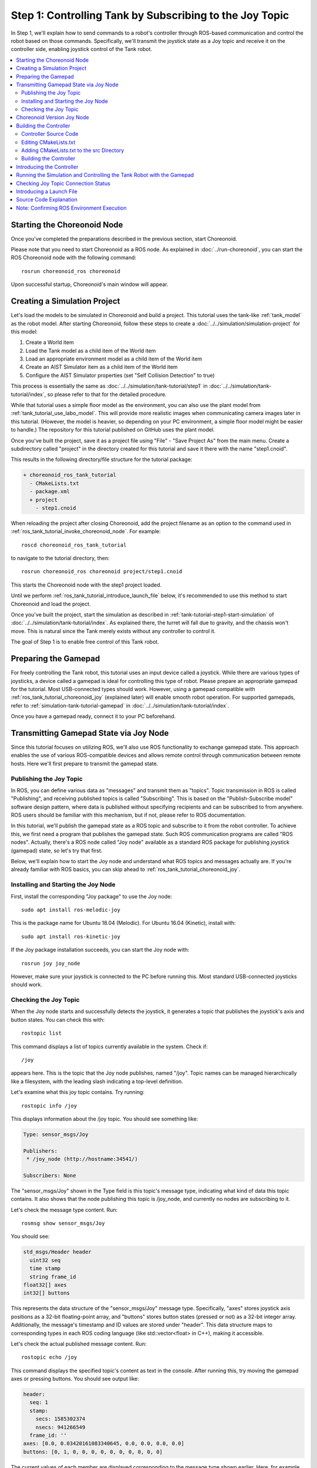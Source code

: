 Step 1: Controlling Tank by Subscribing to the Joy Topic
========================================================

In Step 1, we'll explain how to send commands to a robot's controller through ROS-based communication and control the robot based on those commands. Specifically, we'll transmit the joystick state as a Joy topic and receive it on the controller side, enabling joystick control of the Tank robot.

.. contents::
   :local:

.. _ros_tank_tutorial_invoke_choreonoid_node:

Starting the Choreonoid Node
----------------------------

.. highlight:: sh

Once you've completed the preparations described in the previous section, start Choreonoid.

Please note that you need to start Choreonoid as a ROS node. As explained in :doc:`../run-choreonoid`, you can start the ROS Choreonoid node with the following command: ::

 rosrun choreonoid_ros choreonoid

Upon successful startup, Choreonoid's main window will appear.


Creating a Simulation Project
-----------------------------

Let's load the models to be simulated in Choreonoid and build a project. This tutorial uses the tank-like :ref:`tank_model` as the robot model. After starting Choreonoid, follow these steps to create a :doc:`../../simulation/simulation-project` for this model:

1. Create a World item
2. Load the Tank model as a child item of the World item
3. Load an appropriate environment model as a child item of the World item
4. Create an AIST Simulator item as a child item of the World item
5. Configure the AIST Simulator properties (set "Self Collision Detection" to true)

This process is essentially the same as :doc:`../../simulation/tank-tutorial/step1` in :doc:`../../simulation/tank-tutorial/index`, so please refer to that for the detailed procedure.

While that tutorial uses a simple floor model as the environment, you can also use the plant model from :ref:`tank_tutorial_use_labo_model`. This will provide more realistic images when communicating camera images later in this tutorial. (However, the model is heavier, so depending on your PC environment, a simple floor model might be easier to handle.) The repository for this tutorial published on GitHub uses the plant model.

Once you've built the project, save it as a project file using "File" - "Save Project As" from the main menu. Create a subdirectory called "project" in the directory created for this tutorial and save it there with the name "step1.cnoid".

This results in the following directory/file structure for the tutorial package:

.. code-block:: none

 + choreonoid_ros_tank_tutorial
   - CMakeLists.txt
   - package.xml
   + project
     - step1.cnoid

When reloading the project after closing Choreonoid, add the project filename as an option to the command used in :ref:`ros_tank_tutorial_invoke_choreonoid_node`. For example: ::

 roscd choreonoid_ros_tank_tutorial

to navigate to the tutorial directory, then: ::

 rosrun choreonoid_ros choreonoid project/step1.cnoid

This starts the Choreonoid node with the step1 project loaded.

Until we perform :ref:`ros_tank_tutorial_introduce_launch_file` below, it's recommended to use this method to start Choreonoid and load the project.

Once you've built the project, start the simulation as described in :ref:`tank-tutorial-step1-start-simulation` of :doc:`../../simulation/tank-tutorial/index`. As explained there, the turret will fall due to gravity, and the chassis won't move. This is natural since the Tank merely exists without any controller to control it.

The goal of Step 1 is to enable free control of this Tank robot.


Preparing the Gamepad
---------------------

For freely controlling the Tank robot, this tutorial uses an input device called a joystick. While there are various types of joysticks, a device called a gamepad is ideal for controlling this type of robot. Please prepare an appropriate gamepad for the tutorial. Most USB-connected types should work. However, using a gamepad compatible with :ref:`ros_tank_tutorial_choreonoid_joy` (explained later) will enable smooth robot operation. For supported gamepads, refer to :ref:`simulation-tank-tutorial-gamepad` in :doc:`../../simulation/tank-tutorial/index`.

Once you have a gamepad ready, connect it to your PC beforehand.


Transmitting Gamepad State via Joy Node
----------------------------------------

Since this tutorial focuses on utilizing ROS, we'll also use ROS functionality to exchange gamepad state. This approach enables the use of various ROS-compatible devices and allows remote control through communication between remote hosts. Here we'll first prepare to transmit the gamepad state.

Publishing the Joy Topic
~~~~~~~~~~~~~~~~~~~~~~~~

In ROS, you can define various data as "messages" and transmit them as "topics". Topic transmission in ROS is called "Publishing", and receiving published topics is called "Subscribing". This is based on the "Publish-Subscribe model" software design pattern, where data is published without specifying recipients and can be subscribed to from anywhere. ROS users should be familiar with this mechanism, but if not, please refer to ROS documentation.

In this tutorial, we'll publish the gamepad state as a ROS topic and subscribe to it from the robot controller. To achieve this, we first need a program that publishes the gamepad state. Such ROS communication programs are called "ROS nodes". Actually, there's a ROS node called "Joy node" available as a standard ROS package for publishing joystick (gamepad) state, so let's try that first.

Below, we'll explain how to start the Joy node and understand what ROS topics and messages actually are. If you're already familiar with ROS basics, you can skip ahead to :ref:`ros_tank_tutorial_choreonoid_joy`.

Installing and Starting the Joy Node
~~~~~~~~~~~~~~~~~~~~~~~~~~~~~~~~~~~~

First, install the corresponding "Joy package" to use the Joy node: ::

 sudo apt install ros-melodic-joy

This is the package name for Ubuntu 18.04 (Melodic). For Ubuntu 16.04 (Kinetic), install with: ::

 sudo apt install ros-kinetic-joy

If the Joy package installation succeeds, you can start the Joy node with: ::

 rosrun joy joy_node

However, make sure your joystick is connected to the PC before running this. Most standard USB-connected joysticks should work.

.. _ros_tank_tutorial_check_joy_topic:

Checking the Joy Topic
~~~~~~~~~~~~~~~~~~~~~~

When the Joy node starts and successfully detects the joystick, it generates a topic that publishes the joystick's axis and button states. You can check this with: ::

 rostopic list

This command displays a list of topics currently available in the system. Check if: ::

 /joy

appears here. This is the topic that the Joy node publishes, named "/joy". Topic names can be managed hierarchically like a filesystem, with the leading slash indicating a top-level definition.

Let's examine what this joy topic contains. Try running: ::

 rostopic info /joy

This displays information about the /joy topic. You should see something like:

.. code-block:: none

 Type: sensor_msgs/Joy
 
 Publishers: 
  * /joy_node (http://hostname:34541/)
 
 Subscribers: None

The "sensor_msgs/Joy" shown in the Type field is this topic's message type, indicating what kind of data this topic contains. It also shows that the node publishing this topic is /joy_node, and currently no nodes are subscribing to it.

Let's check the message type content. Run: ::

 rosmsg show sensor_msgs/Joy

You should see:

.. code-block:: none

 std_msgs/Header header
   uint32 seq
   time stamp
   string frame_id
 float32[] axes
 int32[] buttons

This represents the data structure of the "sensor_msgs/Joy" message type. Specifically, "axes" stores joystick axis positions as a 32-bit floating-point array, and "buttons" stores button states (pressed or not) as a 32-bit integer array. Additionally, the message's timestamp and ID values are stored under "header". This data structure maps to corresponding types in each ROS coding language (like std::vector<float> in C++), making it accessible.

Let's check the actual published message content. Run: ::

 rostopic echo /joy

This command displays the specified topic's content as text in the console. After running this, try moving the gamepad axes or pressing buttons. You should see output like:

.. code-block:: none

 header: 
   seq: 1
   stamp: 
     secs: 1585302374
     nsecs: 941266549
   frame_id: ''
 axes: [0.0, 0.03420161083340645, 0.0, 0.0, 0.0, 0.0]
 buttons: [0, 1, 0, 0, 0, 0, 0, 0, 0, 0, 0, 0]

The current values of each member are displayed corresponding to the message type shown earlier. Here, for example, the second element of "buttons" is "1", indicating the second button is pressed.

To exit this command, press Ctrl + C. If you don't see the above display, your gamepad might not be connected properly. Please ensure this works correctly before proceeding with the tutorial.

.. _ros_tank_tutorial_choreonoid_joy:

Choreonoid Version Joy Node
---------------------------

While the Joy node introduced in the previous section can publish gamepad state, this tutorial uses the "Choreonoid version Joy node" instead. This is provided by the "choreonoid_joy" package introduced in :ref:`ros_tank_tutorial_package_setup`, and can be started with: ::

 rosrun choreonoid_joy node

Functionally, it's almost identical to the standard Joy node, but it differs in standardizing the gamepad axis and button mappings.

Let me explain this. As mentioned, gamepad state is stored in Joy messages, but the order of actual axes and buttons in the "axes" and "buttons" arrays varies by gamepad model. This is because different hardware devices return data in different orders through their drivers, and the standard ROS Joy node stores them in the order received. However, this makes it difficult to use various gamepad models consistently. Despite recent gamepads having similar axes and buttons, operating the same controls would result in different robot movements.

Therefore, the Choreonoid Joy node defines a standard ordering (mapping) for axes and buttons, converting each gamepad model to this mapping before storing in the Joy message. This allows Joy message subscribers to handle various gamepad models uniformly by simply reading according to the standard mapping.

For tutorials, sample programs should be as simple as possible while operating consistently. Therefore, this tutorial uses the Choreonoid version Joy node for publishing Joy topics. To proceed with the tutorial, please start the choreonoid_joy node with the above command. You can verify operation the same way as with the standard Joy node.

Note that while described as supporting various models, only the models listed in :ref:`simulation-tank-tutorial-gamepad` are actually supported. For other models, Joy topics will be published but without mapping standardization, producing the same output as the ROS standard Joy node.


Building the Controller
-----------------------

Now that gamepad state is being published, let's introduce a controller that enables gamepad control of the Tank robot. What we'll do below is essentially the same build process as in :doc:`../../simulation/tank-tutorial/step2` of :doc:`../../simulation/tank-tutorial/index`. However, since we need to build and use the controller in the ROS catkin environment for this tutorial, the specific build methods and descriptions will differ. Here we'll first present the controller source code and build method.

.. _ros_tank_tutorial_step1_source:

Controller Source Code
~~~~~~~~~~~~~~~~~~~~~~

.. highlight:: c++
   :linenothreshold: 7

Here's the controller source code. This controller inherits from SimpleController, like the controller created in :doc:`../../simulation/tank-tutorial/index`. SimpleController itself is independent of ROS, but by simply adding ROS code to it, you can utilize ROS functionality. ::

 #include <cnoid/SimpleController>
 #include <cnoid/Joystick>
 #include <ros/node_handle.h>
 #include <sensor_msgs/Joy.h>
 #include <mutex>

 using namespace cnoid;

 class RttTankController : public SimpleController
 {
     std::unique_ptr<ros::NodeHandle> node;
     ros::Subscriber subscriber;
     sensor_msgs::Joy latestJoystickState;
     std::mutex joystickMutex;

     Link* trackL;
     Link* trackR;
     Link* turretJoint[2];
     double qref[2];
     double qprev[2];
     double dt;

 public:
     virtual bool configure(SimpleControllerConfig* config) override
     {
	 node.reset(new ros::NodeHandle);
	 return true;
     }

     virtual bool initialize(SimpleControllerIO* io) override
     {
	 std::ostream& os = io->os();
	 Body* body = io->body();
	 dt = io->timeStep();

	 trackL = body->link("TRACK_L");
	 trackR = body->link("TRACK_R");
	 io->enableOutput(trackL, JointVelocity);
	 io->enableOutput(trackR, JointVelocity);

	 turretJoint[0] = body->link("TURRET_Y");
	 turretJoint[1] = body->link("TURRET_P");
	 for(int i=0; i < 2; ++i){
	     Link* joint = turretJoint[i];
	     qref[i] = qprev[i] = joint->q();
	     joint->setActuationMode(JointTorque);
	     io->enableIO(joint);
	 }

	 subscriber = node->subscribe(
	     "joy", 1, &RttTankController::joystickCallback, this);

	 return true;
     }

     void joystickCallback(const sensor_msgs::Joy& msg)
     {
	 std::lock_guard<std::mutex> lock(joystickMutex);
	 latestJoystickState = msg;
     }

     virtual bool control() override
     {
	 sensor_msgs::Joy joystick;
	 {
	     std::lock_guard<std::mutex> lock(joystickMutex);
	     joystick = latestJoystickState;
	 }
	 joystick.axes.resize(Joystick::NUM_STD_AXES, 0.0f);
	 joystick.buttons.resize(Joystick::NUM_STD_BUTTONS, 0);

	 static const int trackAxisID[] =
	     { Joystick::L_STICK_H_AXIS, Joystick::L_STICK_V_AXIS };
	 static const int turretAxisID[] =
	     { Joystick::R_STICK_H_AXIS, Joystick::R_STICK_V_AXIS };

	 double pos[2];
	 for(int i=0; i < 2; ++i){
	     pos[i] = joystick.axes[trackAxisID[i]];
	     if(fabs(pos[i]) < 0.2){
		 pos[i] = 0.0;
	     }
	 }
	 // set the velocity of each tracks
	 trackL->dq_target() = -2.0 * pos[1] + pos[0];
	 trackR->dq_target() = -2.0 * pos[1] - pos[0];

	 static const double P = 200.0;
	 static const double D = 50.0;

	 for(int i=0; i < 2; ++i){
	     Link* joint = turretJoint[i];
	     double pos = joystick.axes[turretAxisID[i]];
	     if(fabs(pos) < 0.15){
		 pos = 0.0;
	     }
	     double q = joint->q();
	     double dq = (q - qprev[i]) / dt;
	     double dqref = 0.0;
	     double deltaq = 0.002 * pos;
	     qref[i] += deltaq;
	     dqref = deltaq / dt;
	     joint->u() = P * (qref[i] - q) + D * (dqref - dq);
	     qprev[i] = q;
	 }

	 return true;
     }

     virtual void stop() override
     {
	 subscriber.shutdown();
     }
 };

 CNOID_IMPLEMENT_SIMPLE_CONTROLLER_FACTORY(RttTankController)

Create a subdirectory called "src" in the package directory and save this source code there with the filename "RttTankController.cpp". The package file structure then becomes:

.. code-block:: none

 + choreonoid_ros_tank_tutorial
   - CMakeLists.txt
   - package.xml
   + project
     - step1.cnoid
   + src
     - RttTankController.cpp

.. note:: The "Rtt" prefix added to the controller class name and source filename stands for "ROS Tank Tutorial". Since some classes created in this tutorial are relatively generic, similar ones might be created or provided elsewhere. To distinguish them, we'll add this prefix to classes and files created in this tutorial.

Below, we'll first explain how to build this source code and run it in simulation, then explain the source code content.


Editing CMakeLists.txt
~~~~~~~~~~~~~~~~~~~~~~

.. highlight:: cmake

In :ref:`ros_tank_tutorial_edit_package_xml`, we explained that an XML file called "package.xml" is needed to build a Catkin package. Another required file for package building is "CMakeLists.txt". This is a file for CMake, a build system, used when build processing is needed, such as when the package contains C++ source code.

For details about CMake and CMakeLists.txt, please refer to the CMake manual. CMake is a very popular tool used by both ROS and Choreonoid, so we'll assume basic understanding of it.

A template CMakeLists.txt was automatically generated in :ref:`ros_tank_tutorial_make_package` and saved in the project directory root. Edit this file to match the following content: ::

 cmake_minimum_required(VERSION 3.5.0)
 project(choreonoid_ros_tank_tutorial)

 find_package(catkin REQUIRED COMPONENTS
   roscpp
   std_msgs
   sensor_msgs
   image_transport
   choreonoid
   )

 catkin_package(SKIP_CMAKE_CONFIG_GENERATION SKIP_PKG_CONFIG_GENERATION)

 set(CMAKE_CXX_STANDARD ${CHOREONOID_CXX_STANDARD})
 set(CMAKE_CXX_EXTENSIONS OFF)

 include_directories(${catkin_INCLUDE_DIRS})

 add_subdirectory(src)

Let me explain this content. First: ::

 cmake_minimum_required(VERSION 3.5.0)

requires CMake version 3.5.0 or higher. The current latest Choreonoid development version requires at least this version due to internal CMake commands used. The auto-generated CMakeLists.txt might specify a lower version, but in that case, Choreonoid-related packages cannot be built, so ensure this specifies 3.5.0 or higher. Ubuntu 16.04 and later include CMake versions that meet this requirement by default.

Next: ::

 project(choreonoid_ros_tank_tutorial)

sets this package's project name. This should usually match the package name. ::

 find_package(catkin REQUIRED COMPONENTS
   roscpp
   std_msgs
   sensor_msgs
   image_transport
   choreonoid
   )

detects dependent packages. Here we specify the following dependencies:

* roscpp: ROS C++ library
* std_msgs: ROS standard messages
* sensor_msgs: Sensor-related messages
* image_transport: Library for image transfer
* choreonoid: Choreonoid core

The content described here largely overlaps with the dependent packages described in :ref:`ros_tank_tutorial_edit_package_xml`. However, what's written here is specifically libraries needed for building C++ programs, so they're not completely identical. ::

 catkin_package(SKIP_CMAKE_CONFIG_GENERATION SKIP_PKG_CONFIG_GENERATION)

prevents Catkin from generating CMake Config files and pkg-config files. These files are needed when using packages created here from other packages, mainly for libraries. Since we're not creating such packages, this generation process isn't necessary. Also, as mentioned in :ref:`ros_tank_tutorial_edit_package_xml`, we're using the "cmake" build type for the package, and it seems Config file generation doesn't work well with this build type. For these reasons, we include this statement in this package. ::

 set(CMAKE_CXX_STANDARD ${CHOREONOID_CXX_STANDARD})
 set(CMAKE_CXX_EXTENSIONS OFF)

Here we set the C++ version for compilation. Choreonoid is coded assuming C++11 or higher, including the library's public API, and users must build with an equivalent or higher C++ version. However, some compilers default to older C++ versions. Since Catkin doesn't seem to set this, C++ version configuration is necessary.

When specifying choreonoid in find_package, the C++ version used in Choreonoid core is set in the CHOREONOID_CXX_STANDARD variable, so we basically match this setting. CMake allows setting the C++ version with the CMAKE_CXX_STANDARD variable. Setting CMAKE_CXX_EXTENSIONS to OFF disables compiler-specific extensions. Without this, GCC enables its own extensions, but we include this for better maintainability. Building is possible without this statement.

Note that GCC version 6 and higher defaults to C++14. Ubuntu 18.04's GCC is version 7, so Ubuntu 18.04 can build without this statement. However, GCC installed on Ubuntu 16.04 is an older version that doesn't default to C++11 or higher, so compilation errors occur without this statement. ::

 include_directories(${catkin_INCLUDE_DIRS})

specifies additional include directories. The catkin_INCLUDE_DIRS variable contains include directories needed when using dependent packages specified by find_package. This statement allows using header files included in those packages. If using other libraries, specify their corresponding include directories here. Note that include directories for Choreonoid-provided libraries don't necessarily need specification here, as they're automatically set when describing commands for building Choreonoid plugins, controllers, etc. ::

 add_subdirectory(src)

In this tutorial, we store C++ controller source files separately in the "src" directory. Following this structure, we write CMake descriptions directly corresponding to each source file in the src directory's CMakeLists.txt, which we import here.

Adding CMakeLists.txt to the src Directory
~~~~~~~~~~~~~~~~~~~~~~~~~~~~~~~~~~~~~~~~~~~

For the "CMakeLists.txt in the src directory" mentioned above, create and add it with the following content: ::

 choreonoid_add_simple_controller(RttTankController RttTankController.cpp)
 target_link_libraries(RttTankController ${roscpp_LIBRARIES})

choreonoid_add_simple_controller becomes available when choreonoid is detected by find_package. This function builds Choreonoid's simple controller binaries and can be used like CMake's built-in functions such as add_executable and add_library. Here we set the target name as RttTankController and specify RttTankController.cpp as the source file.

Additionally, target_link_libraries specifies links to dependent libraries. Here we specify links to libraries composing roscpp for using ROS with C++. This is set in the roscpp_LIBRARIES variable when specifying roscpp in find_package, so we use this variable.

Note that building simple controllers also requires other Choreonoid libraries, but basic ones like CnoidUtil and CnoidBody are automatically set by choreonoid_add_simple_controller, so they don't need specification here. Include directories and compile options related to these libraries are also automatically set by choreonoid_add_simple_controller.

Building the Controller
~~~~~~~~~~~~~~~~~~~~~~~

.. highlight:: sh

Once you've written the controller source code and CMakeLists.txt, you're ready to build. Build using Catkin's command: ::

 catkin build

This command can be run from any directory within the Catkin workspace. For build methods, also refer to the :ref:`ros_catkin_build_command` section in :doc:`../build-choreonoid`.

When building, it's good to also perform :ref:`ros_catkin_config_cmake_build_type`. Usually set the build type to "Release". This can be configured with: ::

 catkin config --cmake-args -DCMAKE_BUILD_TYPE=Release

Building with this setting enables compilation optimizations, producing more efficient binaries. Note that optimizations aren't enabled without this setting.

You can also specify the default build type on the package side by adding to CMakeLists.txt. In that case, add the following to the main CMakeLists.txt:

.. code-block:: cmake

 if(NOT CMAKE_BUILD_TYPE)
   set(CMAKE_BUILD_TYPE Release CACHE STRING
     "Choose the type of build, options are: None Debug Release RelWithDebInfo MinSizeRel."
     FORCE)
 endif()

The appropriate place to add this is immediately after setting the project name with the project function. With this description, optimized Release builds are applied even without setting CMake's build type in Catkin.

After running catkin build, if you see console output like the following, the build succeeded:

.. code-block:: none

 ...
 Starting  >>> choreonoid_ros_tank_tutorial
 Finished  <<< choreonoid_ros_tank_tutorial                [ 3.0 seconds ]
 ...
 [build] Summary: All ? packages succeeded!                                  
 ...

If the build fails, compilation errors will be displayed, so please fix the source code or CMakeLists.txt according to those messages.

.. _ros_tank_tutorial_step1_introduce_controller:


Introducing the Controller
--------------------------

After successfully building the controller, let's introduce it into the simulation project.

Introduction follows the same procedure as :ref:`simulation-tank-tutorial-introduce-controller` in :doc:`../../simulation/tank-tutorial/index`. Since the controller created this time is named "RttTankController", it's good to use the same name for the item. For :ref:`simulation-tank-tutorial-set-controller`, select "RttTankController.so" generated by this build. This file should be generated in the standard controller directory, but if you can't find it, the build failed, so please check the previous steps.

After this work, the item tree should have the following structure:

.. code-block:: none

 + World
   + Tank
     - RttTankController
   - Labo1
   - AISTSimulator

"Labo1" can be Floor or another environment model.

This completes the Step 1 simulation project. Save the project by overwriting it.

Running the Simulation and Controlling the Tank Robot with the Gamepad
----------------------------------------------------------------------

Let's run the simulation.

If :ref:`ros_tank_tutorial_choreonoid_joy` is running, you should be able to control the Tank robot with the connected gamepad. This is achieved by the controller subscribing to the gamepad state that the Joy node publishes as a Joy topic.

With a standard gamepad supported by Choreonoid, the left analog stick controls the chassis (crawler) forward/backward movement and left/right turning. The right analog stick controls turret and barrel rotation.

Checking Joy Topic Connection Status
------------------------------------

.. highlight:: sh

While the simulation is running, let's check the Joy topic connection status.

First, run the command we tried in :ref:`ros_tank_tutorial_check_joy_topic` again: ::

 rostopic info /joy

The Subscribers field, which was previously "None", should now show:

.. code-block:: none

 Subscribers: 
  * /choreonoid (http://host:37373/)

/choreonoid has been added as a Subscriber. This represents the node subscribing to this topic. While the actual subscribing object is RttTankController, it's shown as choreonoid here. This is because ROS nodes are created per OS process, and everything running in the Choreonoid process is a choreonoid node. Since the simple controller also runs in the Choreonoid process, it's a choreonoid node.

Next, let's visualize the connection status graphically. ROS has a tool called "rqt_graph" for this, so let's start it: ::

 rosrun rqt_graph rqt_graph

You'll see something like:

.. image:: images/step1-node-graph.png
    :scale: 70%

The actual display depends on rqt_graph settings. If you set the combo box in rqt_graph's upper left and the checkboxes below it to match the figure above, you should see a similar graph.

In any case, this graph shows that the joy topic published by the choreonoid_joy node is subscribed by the choreonoid node, with a connection between the two nodes.

Using ROS for control communication like this not only enables communication but also allows leveraging ROS tools. Many useful tools are available in ROS, and being able to utilize them is a major advantage of introducing ROS.

.. _ros_tank_tutorial_introduce_launch_file:

Introducing a Launch File
-------------------------

In Step 1, we've run the following ROS nodes so far:

* choreonoid itself (step1.cnoid project)
* choreonoid_joy
* rqt_graph

We've started each by entering corresponding commands from terminals, but entering three commands to repeat the same process is tedious, and we might not remember each one. The roslaunch command provided with ROS allows performing these operations together.

.. highlight:: xml

How to launch nodes is described in an XML file called a launch file. To launch these three nodes, create the following launch file: ::

 <launch>
   <node pkg="choreonoid_joy" name="choreonoid_joy" type="node" />
   <node pkg="choreonoid_ros" name="choreonoid" type="choreonoid"
         args="$(find choreonoid_ros_tank_tutorial)/project/step1.cnoid --start-simulation" />
   <node pkg="rqt_graph" name="rqt_graph" type="rqt_graph" />
 </launch>

For launch file details, refer to the ROS manual. Basically, you write as many node tags as needed to start ROS nodes within the launch tag. Here each performs the following: ::

 <node pkg="choreonoid_joy" name="choreonoid_joy" type="node" />

Executes the node command to start the choreonoid_joy node from the choreonoid_joy package. ::

 <node pkg="choreonoid_ros" name="choreonoid" type="choreonoid"
       args="$(find choreonoid_ros_tank_tutorial)/project/step1.cnoid --start-simulation" />

Executes the choreonoid command to start the choreonoid node from the choreonoid_ros package. This starts Choreonoid itself.

The args attribute specifies arguments for the choreonoid command. First, it specifies the project file as an argument. ::

 $(find choreonoid_ros_tank_tutorial)

returns the choreonoid_ros_tank_tutorial package directory. It specifies the step1.cnoid project file in the project directory within. Also: ::

 --start-simulation

is an option to automatically start simulation after loading the project. With this, just executing the launch file also starts the simulation.

Finally: ::

 <node pkg="rqt_graph" name="rqt_graph" type="rqt_graph" />

also runs rqt_graph.

.. highlight:: sh

Save this launch file in the "launch" directory of the choreonoid_ros_tank_tutorial package. The tutorial package then has this file structure:

.. code-block:: none

 + choreonoid_ros_tank_tutorial
   - CMakeLists.txt
   - package.xml
   + launch
     - step1.launch
   + project
     - step1.cnoid
   + src
     - CMakeLists.txt
     - RttTankController.cpp

With this setup, you can execute this launch file by entering the following command from a terminal: ::

 roslaunch choreonoid_ros_tank_tutorial step1.launch

Executing the launch file this way allows repeating what we've done in Step 1. ROS often combines many nodes to build systems, making roslaunch indispensable in such cases.

To quit roslaunch, press Ctrl + C in the terminal running roslaunch. This terminates all nodes started by roslaunch.

Source Code Explanation
-----------------------

Finally, let's explain the :ref:`ros_tank_tutorial_step1_source`. The joint control portions of this controller are almost the same as those created in:

* :doc:`../../simulation/tank-tutorial/step2` ( :ref:`tank_tutorial_step2_implementation` )
* :doc:`../../simulation/tank-tutorial/step3` ( :ref:`simulation-tank-tutorial-step3-implementation` )

of :doc:`../../simulation/tank-tutorial/index`. This controller differs in obtaining control command values by subscribing to the Joy topic, so we'll focus on explaining that part below.

.. highlight:: c++

First, we include the following headers from roscpp, the C++ ROS library: ::

 #include <ros/node_handle.h>
 #include <sensor_msgs/Joy.h>

Including <ros/node_handle.h> enables using roscpp's NodeHandle class. This corresponds to a ROS node, allowing you to publish and subscribe to topics through objects of this class.

Also, <sensor_msgs/Joy.h> is the header corresponding to Joy messages. Including it allows accessing Joy messages in C++. ::

 #include <mutex>

Enables using the mutex class from the standard C++ library. Topic communication is asynchronous, requiring mutual exclusion when passing received state to the control loop. We need mutex for this.

Let's explain variables related to Joy topic subscription. First: ::

 std::unique_ptr<ros::NodeHandle> node;

is a variable corresponding to the ROS node. Precisely, ROS nodes are assigned per process, and this is a node handle that can be created and used multiple times within a process. Here we manage it as a pointer using std::unique_ptr, with actual object creation done in the initialization function described below. ::

 ros::Subscriber subscriber;

To subscribe to topics, you need to create a Subscriber. This variable stores the created Subscriber. ::

 sensor_msgs::Joy latestJoystickState;

A variable to store Joy type messages. It's defined in <sensor_msgs/Joy.h>. ::

 std::mutex joystickMutex;

A mutex for mutual exclusion in Joy message exchange.

The ROS NodeHandle is created in the following function: ::

 virtual bool configure(SimpleControllerConfig* config) override
 {
     node.reset(new ros::NodeHandle);
     return true;
 }

The NodeHandle created here needs deletion after use. To do this automatically, we use a std::unique_ptr smart pointer.

The configure function implemented here is one of the initialization functions defined in the SimpleController class ( :ref:`simulation-implement-controller-simple-controller-class-supplement` ). It's defined as a virtual function, and by overriding it, you can implement initialization processing. SimpleController actually provides three virtual functions for initialization, each called at these times:

* configure: Called when the controller is introduced to the project
* initialize: Called just before simulation starts
* start: Called when the controller starts operating after simulation initialization completes

Usually initialization is done in the initialize function, but that's only processed when simulation starts, so initialization needed before simulation start must be written in the configure function. With ROS, node connections are important, and we may want to confirm or complete them before simulation starts. To achieve this, the NodeHandle must be created before simulation starts, so we do it in the configure function.

Normal initialization processing is implemented in the initialize function. Most of it is preparation for crawler control and turret/barrel axis control, detailed in :doc:`../../simulation/tank-tutorial/index`, so we'll omit details here. For ROS-related parts, we write the following: ::

 subscriber = node->subscribe(
     "joy", 1, &RttTankController::joystickCallback, this);

This initializes subscription to the joy topic. We create a Subscriber by specifying the target topic name in NodeHandle's subscribe function. The created Subscriber is stored in a Subscriber type variable. This is a reference to the actual Subscriber, used to manage the Subscriber's lifetime.

The second argument specifies the queue size for topic reception. Increasing this value can reduce missed received messages. However, since this sample only needs the latest joystick state, we don't care about missing intermediate messages and specify a queue size of 1.

The third and fourth arguments specify the callback function for subscription. There are several ways to specify callback functions; here we use one targeting member functions, specifying RttTankController's joystickCallback function.

With this description, when a joy topic is published, it's received by Choreonoid's ROS node, and the received Joy message is passed to the joystickCallback function. This reception processing is done asynchronously, with the callback function called from a thread different from the controller's control function, so be aware of this.

The callback function is implemented as follows: ::

 void joystickCallback(const sensor_msgs::Joy& msg)
 {
     std::lock_guard<std::mutex> lock(joystickMutex);
     latestJoystickState = msg;
 }

The callback function's argument is the target topic's message type. Here a sensor_msgs::Joy type message is passed as the argument.

What we want to do here is pass this message content (gamepad state) to the simple controller's control code. For this, we use a variable called "latestJoystickState" of the same message type, copying the received message content to this variable. By referencing this variable in the control function, we reflect the gamepad state in control.

However, as mentioned, this callback function is called from a different thread than the controller's control function at arbitrary timing. In this case, overwriting latestJoystickState by this function and referencing the same variable by the control function might conflict timing-wise. To avoid this, we need mutual exclusion for variable access. We achieve this with joystickMutex.

The part of the control function referencing this variable is: ::

 virtual bool control() override
 {
     sensor_msgs::Joy joystick;
     {
         std::lock_guard<std::mutex> lock(joystickMutex);
         joystick = latestJoystickState;
     }
     joystick.axes.resize(Joystick::NUM_STD_AXES, 0.0f);
     joystick.buttons.resize(Joystick::NUM_STD_BUTTONS, 0);
     ....

Here we prepare a joystick variable of the same Joy type and copy latestJoystickState's content to it. We also apply mutual exclusion using joystickMutex here to avoid conflicts with the callback function regarding the latestJoystickState variable.

To minimize the scope of mutual exclusion, we deliberately introduce the joystick variable so we only need to apply mutual exclusion to copying to this variable. In this sample, the control function implementation is very simple and doesn't take long to execute, so there wouldn't be particular problems even applying mutual exclusion to the entire control function and directly referencing latestJoystickState. However, as control becomes more complex and takes longer to execute, it's desirable to minimize the scope (time) of mutual exclusion as much as possible, as in this sample.

Note that: ::

 joystick.axes.resize(Joystick::NUM_STD_AXES, 0.0f);
 joystick.buttons.resize(Joystick::NUM_STD_BUTTONS, 0);

isn't necessary when using the choreonoid_joy node. When using the ROS standard joy node, the number of axes and buttons varies depending on the connected joystick, so we include this processing just in case they're less than expected.

After this, we get the current gamepad state from the copied joystick variable, calculate command values from it, and use them to command crawler drive speeds and perform PD control of the turret and barrel axes. The specific control content is the same as explained in :doc:`../../simulation/tank-tutorial/index`, so we'll omit details here.

Finally: ::

 virtual void stop() override
 {
     subscriber.shutdown();
 }

describes processing when the controller stops. Once the controller stops, there's no need to subscribe to the joy topic anymore, so we terminate the subscription processing with the subscriber's shutdown function.

Note: Confirming ROS Environment Execution
------------------------------------------

The above controller code assumes ROS is available and Choreonoid is running as a ROS node. However, you might accidentally load this controller in a non-ROS environment or in a normal Choreonoid process that isn't a ROS node. In such cases, roscpp isn't initialized, so it will crash at: ::

 node.reset(new ros::NodeHandle);

when executing the configure function.

To avoid this and make a safer controller binary, you could add code to check ROS state to the configure function like this: ::

 virtual bool configure(SimpleControllerConfig* config) override
 {
     if(!ros::isInitialized()){
         config->os() << config->controllerName()
                      << " cannot be configured because ROS is not initialized." << std::endl;
         return false;
     }
     node.reset(new ros::NodeHandle);
     return true;
 }

ros::isInitialized() returns true if roscpp is properly initialized in the ROS environment, otherwise false. Therefore, if this function returns false, output an appropriate message and exit the configure function with false. In this case, other parts of the controller won't execute, avoiding crashes and reliably informing the user that this controller cannot be used.

However, using a controller developed for ROS in a non-ROS environment might be considered outside the expected scope, so if you're not publishing it externally, you might not need to go this far. To keep the code simple and the explanation concise, this tutorial doesn't include such processing in the sample code.